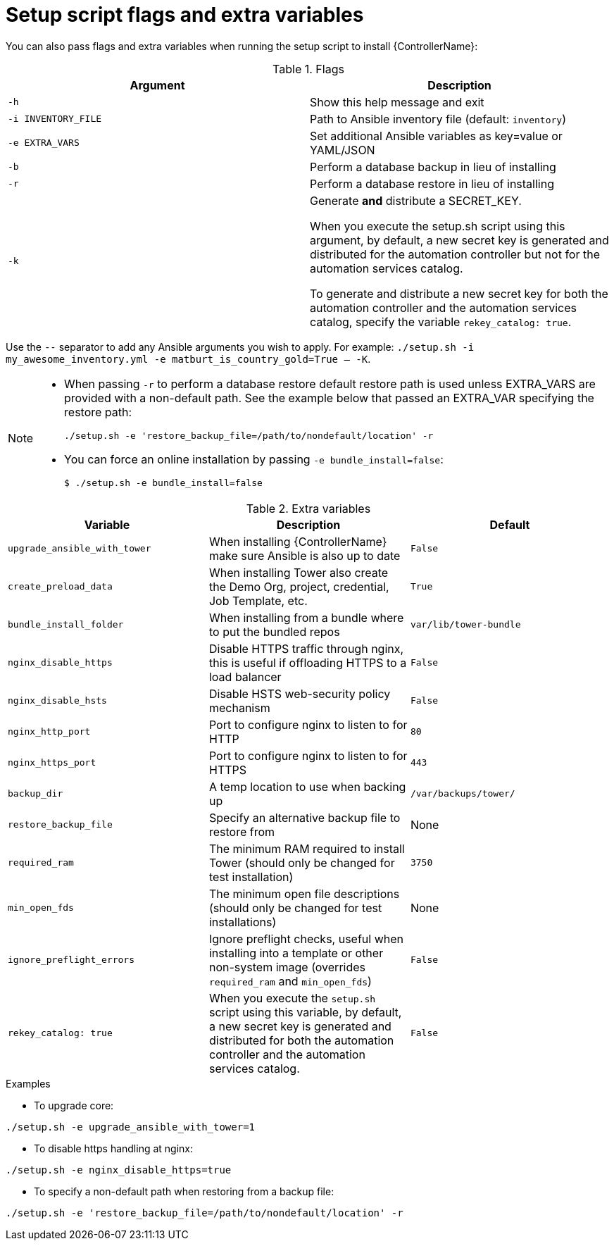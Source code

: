 // [id="ref-reference-material_{context}"]

= Setup script flags and extra variables

[role="_abstract"]
You can also pass flags and extra variables when running the setup script to install {ControllerName}:

.Flags
[options="header"]
|====
|Argument|Description
|`-h`|Show this help message and exit
|`-i INVENTORY_FILE`|Path to Ansible inventory file (default: `inventory`)
|`-e EXTRA_VARS`|Set additional Ansible variables as key=value or YAML/JSON
|`-b`|Perform a database backup in lieu of installing
|`-r`|Perform a database restore in lieu of installing
|`-k`|Generate *and* distribute a SECRET_KEY. 

When you execute the setup.sh script using this argument, by default, a new secret key is generated and distributed for the automation controller but not for the automation services catalog. 

To generate and distribute a new secret key for both the automation controller and the automation services catalog, specify the variable `rekey_catalog: true`. 

|====

Use the `--` separator to add any Ansible arguments you wish to apply. For example: `./setup.sh -i my_awesome_inventory.yml -e matburt_is_country_gold=True -- -K`.

[NOTE]
====
* When passing `-r` to perform a database restore default restore path is used unless EXTRA_VARS are provided with a non-default path. See the example below that passed an EXTRA_VAR specifying the restore path:
+
----
./setup.sh -e 'restore_backup_file=/path/to/nondefault/location' -r
----
* You can force an online installation by passing `-e bundle_install=false`:
+
----
$ ./setup.sh -e bundle_install=false
----
====

.Extra variables
[options="header"]
|====
|Variable|Description|Default
|`upgrade_ansible_with_tower`|When installing {ControllerName} make sure Ansible is also up to date|`False`
|`create_preload_data`|When installing Tower also create the Demo Org, project, credential, Job Template, etc.|`True`
|`bundle_install_folder`|When installing from a bundle where to put the bundled repos|`var/lib/tower-bundle`
|`nginx_disable_https`|Disable HTTPS traffic through nginx, this is useful if offloading HTTPS to a load balancer|`False`
|`nginx_disable_hsts`|Disable HSTS web-security policy mechanism|`False`
|`nginx_http_port`|Port to configure nginx to listen to for HTTP|`80`
|`nginx_https_port`|Port to configure nginx to listen to for HTTPS|`443`
|`backup_dir`|A temp location to use when backing up|`/var/backups/tower/`
|`restore_backup_file`|Specify an alternative backup file to restore from|None
|`required_ram`|The minimum RAM required to install Tower (should only be changed for test installation)|`3750`
|`min_open_fds`|The minimum open file descriptions (should only be changed for test installations)|None
|`ignore_preflight_errors`|Ignore preflight checks, useful when installing into a template or other non-system image (overrides `required_ram` and `min_open_fds`)|`False`
|`rekey_catalog: true`|When you execute the `setup.sh` script using this variable, by default, a new secret key is generated and distributed for both the automation controller and the automation services catalog.|`False`
|====

.Examples

* To upgrade core:
-----
./setup.sh -e upgrade_ansible_with_tower=1
-----
* To disable https handling at nginx:
-----
./setup.sh -e nginx_disable_https=true
-----
* To specify a non-default path when restoring from a backup file:
-----
./setup.sh -e 'restore_backup_file=/path/to/nondefault/location' -r
-----
